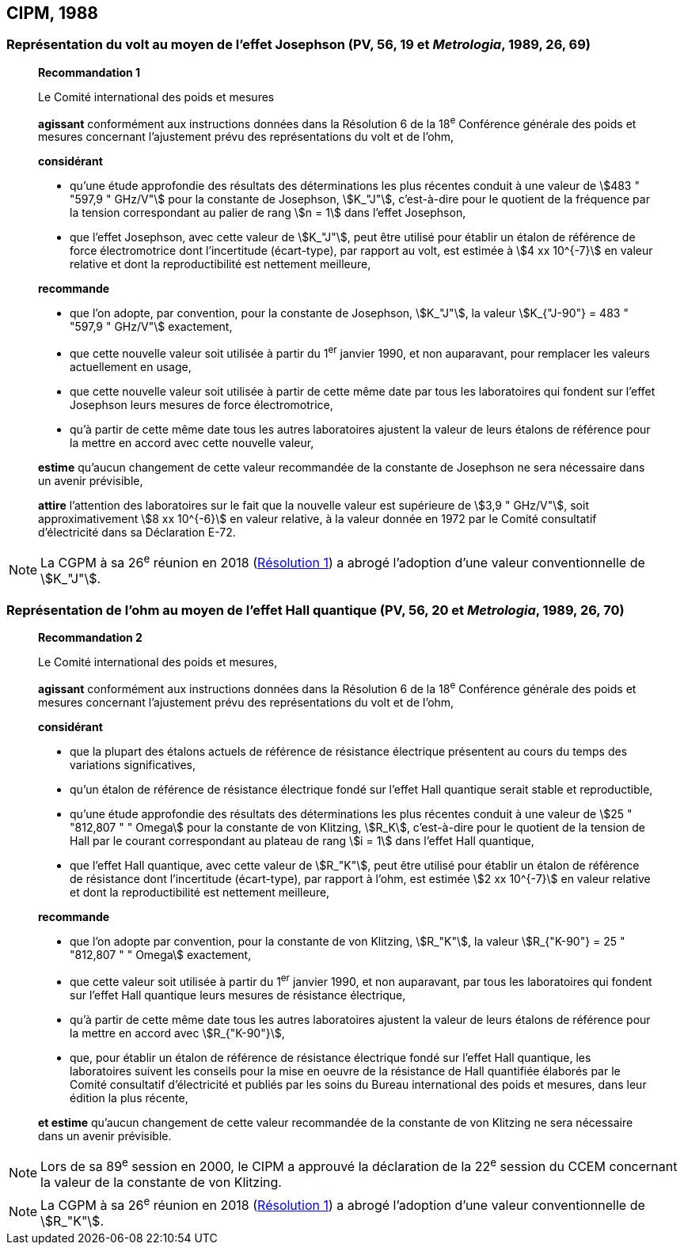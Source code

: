 [[cipm1988]]
== CIPM, 1988

[[cipm1988r1]]
=== Représentation du volt au moyen de l’effet Josephson (PV, 56, 19 et _Metrologia_, 1989, 26, 69)

____
[align=center]
*Recommandation 1*

Le Comité international des poids et mesures

*agissant* conformément aux instructions données dans la Résolution 6 de la 18^e^ Conférence
générale des poids et mesures concernant l’ajustement prévu des représentations du volt et de
l’ohm,

*considérant*

* qu’une étude approfondie des résultats des déterminations les plus récentes conduit à une
valeur de stem:[483 " "597,9 " GHz/V"] pour la constante de Josephson, stem:[K_"J"], c’est-à-dire pour le quotient de
la fréquence par la tension correspondant au palier de rang stem:[n = 1] dans l’effet Josephson,
* que l’effet Josephson, avec cette valeur de stem:[K_"J"], peut être utilisé pour établir un étalon de
référence de force électromotrice dont l’incertitude (écart-type), par rapport au volt, est estimée
à stem:[4 xx 10^{-7}] en valeur relative et dont la reproductibilité est nettement meilleure,

*recommande*

* que l’on adopte, par convention, pour la constante de Josephson, stem:[K_"J"], la valeur
stem:[K_{"J-90"} = 483 " "597,9 " GHz/V"] exactement,
* que cette nouvelle valeur soit utilisée à partir du 1^er^ janvier 1990, et non auparavant,
pour remplacer les valeurs actuellement en usage,
* que cette nouvelle valeur soit utilisée à partir de cette même date par tous les laboratoires qui
fondent sur l’effet Josephson leurs mesures de force électromotrice,
* qu’à partir de cette même date tous les autres laboratoires ajustent la valeur de leurs étalons de
référence pour la mettre en accord avec cette nouvelle valeur,

*estime* qu’aucun changement de cette valeur recommandée de la constante de Josephson ne
sera nécessaire dans un avenir prévisible,

*attire* l’attention des laboratoires sur le fait que la nouvelle valeur est supérieure de stem:[3,9 " GHz/V"],
soit approximativement stem:[8 xx 10^{-6}] en valeur relative, à la valeur donnée en 1972 par le Comité
consultatif d’électricité dans sa Déclaration E-72.
____

NOTE: La CGPM à sa 26^e^ réunion en 2018 (<<cgpm26th2018r1,Résolution 1>>) a abrogé l’adoption d’une valeur
conventionnelle de stem:[K_"J"].

[[cipm1988r2]]
=== Représentation de l’ohm au moyen de l’effet Hall quantique (PV, 56, 20 et _Metrologia_, 1989, 26, 70)

____
[align=center]
*Recommandation 2*

Le Comité international des poids et mesures,

*agissant* conformément aux instructions données dans la Résolution 6 de la 18^e^ Conférence
générale des poids et mesures concernant l’ajustement prévu des représentations du volt et de
l’ohm,

*considérant*

* que la plupart des étalons actuels de référence de résistance électrique présentent au cours du
temps des variations significatives,
* qu’un étalon de référence de résistance électrique fondé sur l’effet Hall quantique serait stable
et reproductible,
* qu’une étude approfondie des résultats des déterminations les plus récentes conduit à une
valeur de stem:[25 " "812,807 " " Omega] pour la constante de von Klitzing, stem:[R_K], c’est-à-dire pour le quotient de la
tension de Hall par le courant correspondant au plateau de rang stem:[i = 1] dans l’effet Hall
quantique,
* que l’effet Hall quantique, avec cette valeur de stem:[R_"K"], peut être utilisé pour établir un étalon de
référence de résistance dont l’incertitude (écart-type), par rapport à l’ohm, est estimée stem:[2 xx 10^{-7}]
en valeur relative et dont la reproductibilité est nettement meilleure,

*recommande*

* que l’on adopte par convention, pour la constante de von Klitzing, stem:[R_"K"], la valeur
stem:[R_{"K-90"} = 25 " "812,807 " " Omega] exactement,
* que cette valeur soit utilisée à partir du 1^er^ janvier 1990, et non auparavant, par tous les
laboratoires qui fondent sur l’effet Hall quantique leurs mesures de résistance électrique,
* qu’à partir de cette même date tous les autres laboratoires ajustent la valeur de leurs étalons de
référence pour la mettre en accord avec stem:[R_{"K-90"}],
* que, pour établir un étalon de référence de résistance électrique fondé sur l’effet Hall quantique,
les laboratoires suivent les conseils pour la mise en oeuvre de la résistance de Hall quantifiée
élaborés par le Comité consultatif d’électricité et publiés par les soins du Bureau international
des poids et mesures, dans leur édition la plus récente,

*et estime* qu’aucun changement de cette valeur recommandée de la constante de von Klitzing
ne sera nécessaire dans un avenir prévisible.
____

NOTE: Lors de sa 89^e^ session en 2000, le CIPM a approuvé
la déclaration de la 22^e^ session du CCEM
concernant la valeur de la constante de von Klitzing.

NOTE: La CGPM à sa 26^e^ réunion en 2018 (<<cgpm26th2018r1,Résolution 1>>) a abrogé l’adoption d’une valeur conventionnelle de stem:[R_"K"].